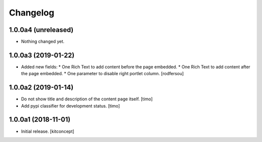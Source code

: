 Changelog
=========


1.0.0a4 (unreleased)
--------------------

- Nothing changed yet.


1.0.0a3 (2019-01-22)
--------------------

- Added new fields:
  * One Rich Text to add content before the page embedded.
  * One Rich Text to add content after the page embedded.
  * One parameter to disable right portlet column.
  [rodfersou]


1.0.0a2 (2019-01-14)
--------------------

- Do not show title and description of the content page itself.
  [timo]

- Add pypi classifier for development status.
  [timo]


1.0.0a1 (2018-11-01)
--------------------

- Initial release.
  [kitconcept]
